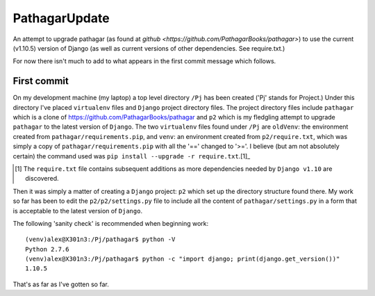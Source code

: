 ==============
PathagarUpdate
==============

An attempt to upgrade pathagar (as found at `github
<https://github.com/PathagarBooks/pathagar>`) to use the
current (v1.10.5) version of Django (as well as current 
versions of other dependencies. See require.txt.)

For now there isn't much to add to what appears in the first commit
message which follows.

------------
First commit
------------

On my development machine (my laptop) a top level directory
``/Pj`` has been created ('Pj' stands for Project.)
Under this directory I've placed ``virtualenv`` files and ``Django``
project directory files.
The project directory files include ``pathagar`` which is a clone of
https://github.com/PathagarBooks/pathagar
and ``p2`` which is my fledgling attempt to upgrade ``pathagar`` to
the latest version of ``Django``.
The two ``virtualenv`` files found under ``/Pj`` are
``oldVenv``: the environment created from
``pathagar/requirements.pip``,
and
``venv``: an environment created from ``p2/require.txt``, which was
simply a copy of ``pathagar/requirements.pip`` with all the '=='
changed to '>='.  I believe (but am not absolutely certain) the
command used was ``pip install --upgrade -r require.txt``.[1]_

.. [1] The ``require.txt`` file contains subsequent additions as more
   dependencies needed by ``Django v1.10`` are discovered.

Then it was simply a matter of creating a ``Django`` project: ``p2``
which set up the directory structure found there.
My work so far has been to edit the ``p2/p2/settings.py`` file to
include all the content of ``pathagar/settings.py`` in a form that is
acceptable to the latest version of ``Django``.

The following 'sanity check' is recommended when beginning work::

    (venv)alex@X301n3:/Pj/pathagar$ python -V
    Python 2.7.6
    (venv)alex@X301n3:/Pj/pathagar$ python -c "import django; print(django.get_version())"
    1.10.5


That's as far as I've gotten so far.
